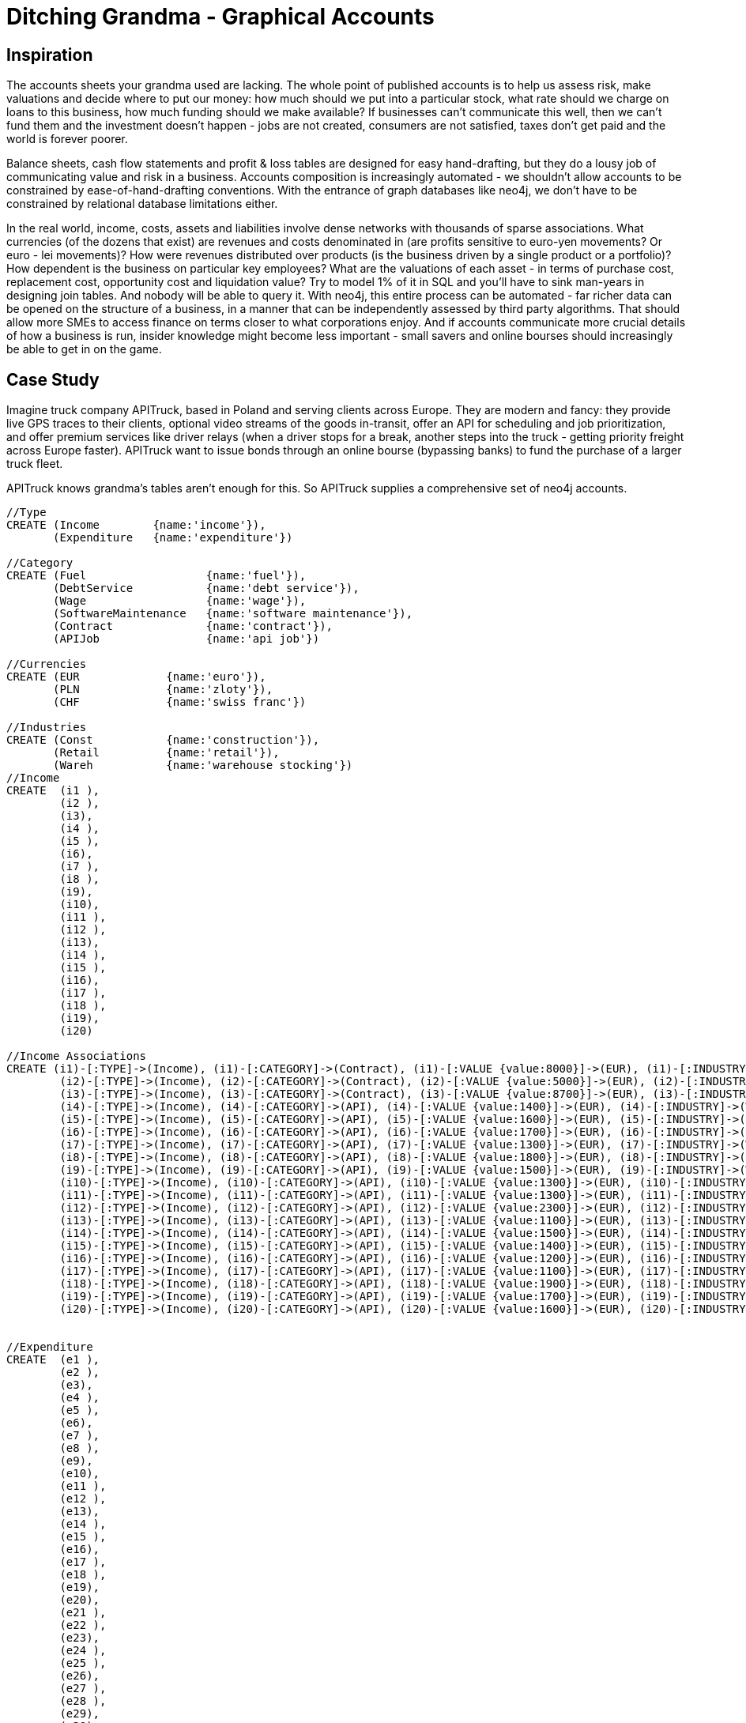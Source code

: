 [[TOP]]
= Ditching Grandma - Graphical Accounts

== Inspiration

The accounts sheets your grandma used are lacking. The whole point of published accounts is to help us assess risk, make valuations and decide where to put our money: how much should we put into a particular stock, what rate should we charge on loans to this business, how much funding should we make available? If businesses can't communicate this well, then we can't fund them and the investment doesn't happen - jobs are not created, consumers are not satisfied, taxes don't get paid and the world is forever poorer.

Balance sheets, cash flow statements and profit & loss tables are designed for easy hand-drafting, but they do a lousy job of communicating value and risk in a business. Accounts composition is increasingly automated - we shouldn’t allow accounts to be constrained by ease-of-hand-drafting conventions. With the entrance of graph databases like neo4j, we don’t have to be constrained by relational database limitations either.

In the real world, income, costs, assets and liabilities involve dense networks with thousands of sparse associations. What currencies (of the dozens that exist) are revenues and costs denominated in (are profits sensitive to euro-yen movements? Or euro - lei movements)? How were revenues distributed over products (is the business driven by a single product or a portfolio)? How dependent is the business on particular key employees? What are the valuations of each asset - in terms of purchase cost, replacement cost, opportunity cost and liquidation value? Try to model 1% of it in SQL and you’ll have to sink man-years in designing join tables. And nobody will be able to query it. With neo4j, this entire process can be automated - far richer data can be opened on the structure of a business, in a manner that can be independently assessed by third party algorithms. That should allow more SMEs to access finance on terms closer to what corporations enjoy. And if accounts communicate more crucial details of how a business is run, insider knowledge might become less important - small savers and online bourses should increasingly be able to get in on the game.


== Case Study

Imagine truck company APITruck, based in Poland and serving clients across Europe. They are modern and fancy: they provide live GPS traces to their clients, optional video streams of the goods in-transit, offer an API for scheduling and job prioritization, and offer premium services like driver relays (when a driver stops for a break, another steps into the truck - getting priority freight across Europe faster). APITruck want to issue bonds through an online bourse (bypassing banks) to fund the purchase of a larger truck fleet.

APITruck knows grandma's tables aren't enough for this. So APITruck supplies a comprehensive set of neo4j accounts.

//hide
//setup

[source, cypher]
----
//Type
CREATE (Income        {name:'income'}),
       (Expenditure   {name:'expenditure'})

//Category
CREATE (Fuel                  {name:'fuel'}),
       (DebtService           {name:'debt service'}),
       (Wage                  {name:'wage'}),
       (SoftwareMaintenance   {name:'software maintenance'}),
       (Contract              {name:'contract'}),
       (APIJob                {name:'api job'})

//Currencies
CREATE (EUR      	{name:'euro'}),
       (PLN      	{name:'zloty'}),
       (CHF        	{name:'swiss franc'})

//Industries
CREATE (Const   	{name:'construction'}),
       (Retail      	{name:'retail'}),
       (Wareh      	{name:'warehouse stocking'})
//Income
CREATE 	(i1 ),
	(i2 ),
	(i3),
	(i4 ),
	(i5 ),
	(i6),
	(i7 ),
	(i8 ),
	(i9),
	(i10),
	(i11 ),
	(i12 ),
	(i13),
	(i14 ),
	(i15 ),
	(i16),
	(i17 ),
	(i18 ),
	(i19),
	(i20)

//Income Associations
CREATE (i1)-[:TYPE]->(Income), (i1)-[:CATEGORY]->(Contract), (i1)-[:VALUE {value:8000}]->(EUR), (i1)-[:INDUSTRY]->(Const),
	(i2)-[:TYPE]->(Income), (i2)-[:CATEGORY]->(Contract), (i2)-[:VALUE {value:5000}]->(EUR), (i2)-[:INDUSTRY]->(Retail),
	(i3)-[:TYPE]->(Income), (i3)-[:CATEGORY]->(Contract), (i3)-[:VALUE {value:8700}]->(EUR), (i3)-[:INDUSTRY]->(Const),
	(i4)-[:TYPE]->(Income), (i4)-[:CATEGORY]->(API), (i4)-[:VALUE {value:1400}]->(EUR), (i4)-[:INDUSTRY]->(Wareh),
	(i5)-[:TYPE]->(Income), (i5)-[:CATEGORY]->(API), (i5)-[:VALUE {value:1600}]->(EUR), (i5)-[:INDUSTRY]->(Retail),
	(i6)-[:TYPE]->(Income), (i6)-[:CATEGORY]->(API), (i6)-[:VALUE {value:1700}]->(EUR), (i6)-[:INDUSTRY]->(Const),
	(i7)-[:TYPE]->(Income), (i7)-[:CATEGORY]->(API), (i7)-[:VALUE {value:1300}]->(EUR), (i7)-[:INDUSTRY]->(Wareh),
	(i8)-[:TYPE]->(Income), (i8)-[:CATEGORY]->(API), (i8)-[:VALUE {value:1800}]->(EUR), (i8)-[:INDUSTRY]->(Const),
	(i9)-[:TYPE]->(Income), (i9)-[:CATEGORY]->(API), (i9)-[:VALUE {value:1500}]->(EUR), (i9)-[:INDUSTRY]->(Wareh),
	(i10)-[:TYPE]->(Income), (i10)-[:CATEGORY]->(API), (i10)-[:VALUE {value:1300}]->(EUR), (i10)-[:INDUSTRY]->(Wareh),
	(i11)-[:TYPE]->(Income), (i11)-[:CATEGORY]->(API), (i11)-[:VALUE {value:1300}]->(EUR), (i11)-[:INDUSTRY]->(Wareh),
	(i12)-[:TYPE]->(Income), (i12)-[:CATEGORY]->(API), (i12)-[:VALUE {value:2300}]->(EUR), (i12)-[:INDUSTRY]->(Wareh),
	(i13)-[:TYPE]->(Income), (i13)-[:CATEGORY]->(API), (i13)-[:VALUE {value:1100}]->(EUR), (i13)-[:INDUSTRY]->(Retail),
	(i14)-[:TYPE]->(Income), (i14)-[:CATEGORY]->(API), (i14)-[:VALUE {value:1500}]->(EUR), (i14)-[:INDUSTRY]->(Wareh),
	(i15)-[:TYPE]->(Income), (i15)-[:CATEGORY]->(API), (i15)-[:VALUE {value:1400}]->(EUR), (i15)-[:INDUSTRY]->(Wareh),
	(i16)-[:TYPE]->(Income), (i16)-[:CATEGORY]->(API), (i16)-[:VALUE {value:1200}]->(EUR), (i16)-[:INDUSTRY]->(Wareh),
	(i17)-[:TYPE]->(Income), (i17)-[:CATEGORY]->(API), (i17)-[:VALUE {value:1100}]->(EUR), (i17)-[:INDUSTRY]->(Wareh),
	(i18)-[:TYPE]->(Income), (i18)-[:CATEGORY]->(API), (i18)-[:VALUE {value:1900}]->(EUR), (i18)-[:INDUSTRY]->(Const),
	(i19)-[:TYPE]->(Income), (i19)-[:CATEGORY]->(API), (i19)-[:VALUE {value:1700}]->(EUR), (i19)-[:INDUSTRY]->(Const),
	(i20)-[:TYPE]->(Income), (i20)-[:CATEGORY]->(API), (i20)-[:VALUE {value:1600}]->(EUR), (i20)-[:INDUSTRY]->(Wareh)


//Expenditure
CREATE 	(e1 ),
	(e2 ),
	(e3),
	(e4 ),
	(e5 ),
	(e6),
	(e7 ),
	(e8 ),
	(e9),
	(e10),
	(e11 ),
	(e12 ),
	(e13),
	(e14 ),
	(e15 ),
	(e16),
	(e17 ),
	(e18 ),
	(e19),
	(e20),
	(e21 ),
	(e22 ),
	(e23),
	(e24 ),
	(e25 ),
	(e26),
	(e27 ),
	(e28 ),
	(e29),
	(e30),
	(e31 ),
	(e32 ),
	(e33),
	(e34 ),
	(e35 ),
	(e36),
	(e37 ),
	(e38 ),
	(e39),
	(e40)

// Expenditure Associations
CREATE (e1)-[:TYPE]->(Expenditure), (e1)-[:CATEGORY]->(Wage), (e1)-[:VALUE {value:3000}]->(PLN),
	(e2)-[:TYPE]->(Expenditure), (e2)-[:CATEGORY]->(Wage), (e2)-[:VALUE {value:3000}]->(PLN),
	(e3)-[:TYPE]->(Expenditure), (e3)-[:CATEGORY]->(Wage), (e3)-[:VALUE {value:2800}]->(PLN),
	(e4)-[:TYPE]->(Expenditure), (e4)-[:CATEGORY]->(Wage), (e4)-[:VALUE {value:3100}]->(PLN),
	(e5)-[:TYPE]->(Expenditure), (e5)-[:CATEGORY]->(DebtService), (e5)-[:VALUE {value:15000}]->(CHF),
	(e6)-[:TYPE]->(Expenditure), (e6)-[:CATEGORY]->(SoftwareMaintenance), (e6)-[:VALUE {value:2000}]->(PLN),
	(e7)-[:TYPE]->(Expenditure), (e7)-[:CATEGORY]->(Fuel), (e7)-[:VALUE {value:328.80}]->(EUR),
	(e8)-[:TYPE]->(Expenditure), (e8)-[:CATEGORY]->(Fuel), (e8)-[:VALUE {value:270.00}]->(EUR),
	(e9)-[:TYPE]->(Expenditure), (e9)-[:CATEGORY]->(Fuel), (e9)-[:VALUE {value:328.80}]->(EUR),
	(e10)-[:TYPE]->(Expenditure), (e10)-[:CATEGORY]->(Fuel), (e10)-[:VALUE {value:270.00}]->(EUR),
	(e11)-[:TYPE]->(Expenditure), (e11)-[:CATEGORY]->(Fuel), (e11)-[:VALUE {value:270.00}]->(EUR),
	(e12)-[:TYPE]->(Expenditure), (e12)-[:CATEGORY]->(Fuel), (e12)-[:VALUE {value:1122}]->(PLN),
	(e13)-[:TYPE]->(Expenditure), (e13)-[:CATEGORY]->(Fuel), (e13)-[:VALUE {value:334.60}]->(EUR),
	(e14)-[:TYPE]->(Expenditure), (e14)-[:CATEGORY]->(Fuel), (e14)-[:VALUE {value:334.60}]->(EUR),
	(e15)-[:TYPE]->(Expenditure), (e15)-[:CATEGORY]->(Fuel), (e15)-[:VALUE {value:270.00}]->(EUR),
	(e16)-[:TYPE]->(Expenditure), (e16)-[:CATEGORY]->(Fuel), (e16)-[:VALUE {value:1122}]->(PLN),
	(e17)-[:TYPE]->(Expenditure), (e17)-[:CATEGORY]->(Fuel), (e17)-[:VALUE {value:292.60}]->(EUR),
	(e18)-[:TYPE]->(Expenditure), (e18)-[:CATEGORY]->(Fuel), (e18)-[:VALUE {value:334.60}]->(EUR),
	(e19)-[:TYPE]->(Expenditure), (e19)-[:CATEGORY]->(Fuel), (e19)-[:VALUE {value:328.80}]->(EUR),
	(e20)-[:TYPE]->(Expenditure), (e20)-[:CATEGORY]->(Fuel), (e20)-[:VALUE {value:292.60}]->(EUR),
	(e21)-[:TYPE]->(Expenditure), (e21)-[:CATEGORY]->(Fuel), (e21)-[:VALUE {value:270.00}]->(EUR),
	(e22)-[:TYPE]->(Expenditure), (e22)-[:CATEGORY]->(Fuel), (e22)-[:VALUE {value:1122}]->(PLN),
	(e23)-[:TYPE]->(Expenditure), (e23)-[:CATEGORY]->(Fuel), (e23)-[:VALUE {value:1122}]->(PLN),
	(e24)-[:TYPE]->(Expenditure), (e24)-[:CATEGORY]->(Fuel), (e24)-[:VALUE {value:1122}]->(PLN),
	(e25)-[:TYPE]->(Expenditure), (e25)-[:CATEGORY]->(Fuel), (e25)-[:VALUE {value:328.80}]->(EUR),
	(e26)-[:TYPE]->(Expenditure), (e26)-[:CATEGORY]->(Fuel), (e26)-[:VALUE {value:334.60}]->(EUR),
	(e27)-[:TYPE]->(Expenditure), (e27)-[:CATEGORY]->(Fuel), (e27)-[:VALUE {value:334.60}]->(EUR),
	(e28)-[:TYPE]->(Expenditure), (e28)-[:CATEGORY]->(Fuel), (e28)-[:VALUE {value:270.00}]->(EUR),
	(e29)-[:TYPE]->(Expenditure), (e29)-[:CATEGORY]->(Fuel), (e29)-[:VALUE {value:292.60}]->(EUR),
	(e30)-[:TYPE]->(Expenditure), (e30)-[:CATEGORY]->(Fuel), (e30)-[:VALUE {value:334.60}]->(EUR),
	(e31)-[:TYPE]->(Expenditure), (e31)-[:CATEGORY]->(Fuel), (e31)-[:VALUE {value:1122}]->(PLN),
	(e32)-[:TYPE]->(Expenditure), (e32)-[:CATEGORY]->(Fuel), (e32)-[:VALUE {value:328.80}]->(EUR),
	(e33)-[:TYPE]->(Expenditure), (e33)-[:CATEGORY]->(Fuel), (e33)-[:VALUE {value:328.80}]->(EUR),
	(e34)-[:TYPE]->(Expenditure), (e34)-[:CATEGORY]->(Fuel), (e34)-[:VALUE {value:1122}]->(PLN),
	(e35)-[:TYPE]->(Expenditure), (e35)-[:CATEGORY]->(Fuel), (e35)-[:VALUE {value:270}]->(EUR),
	(e36)-[:TYPE]->(Expenditure), (e36)-[:CATEGORY]->(Fuel), (e36)-[:VALUE {value:328.80}]->(EUR),
	(e37)-[:TYPE]->(Expenditure), (e37)-[:CATEGORY]->(Fuel), (e37)-[:VALUE {value:1122}]->(PLN),
	(e38)-[:TYPE]->(Expenditure), (e38)-[:CATEGORY]->(Fuel), (e38)-[:VALUE {value:270}]->(EUR),
	(e39)-[:TYPE]->(Expenditure), (e39)-[:CATEGORY]->(Fuel), (e39)-[:VALUE {value:328.80}]->(EUR),
	(e40)-[:TYPE]->(Expenditure), (e40)-[:CATEGORY]->(Fuel), (e40)-[:VALUE {value:1122}]->(PLN)
----

== Currency Risk

With revenues, expenditures and debt service requirements distributed over multiple currencies, a European trucking business faces horrendous exposure to currency movements. That poses enough risk for profitability; it poses even greater risk to cash flow.

image::https://dl.dropboxusercontent.com/s/hetug5owu0uac1w/incomecostcurrency.png[]
link:http://www.apcjones.com/arrows/#[Source]

//hide
[source, cypher]
----
MATCH (i)<-[:TYPE]-(f)-[q :VALUE]->(c)
WHERE i.name = "income" AND c.name = "euro"
WITH sum(q.value) AS totaleuro 
RETURN totaleuro AS `euro in`
----
//graph
//table

//hide
[source, cypher]
----
MATCH (i)<-[:TYPE]-(f)-[q :VALUE]->(c)
WHERE i.name = "income" AND c.name = "zloty"
WITH sum(q.value) AS zloty 
RETURN zloty AS `zloty in`
----
//table

//hide
[source, cypher]
----
MATCH (i)<-[:TYPE]-(f)-[q :VALUE]->(c)
WHERE i.name = "income" AND c.name = "swiss franc"
WITH sum(q.value) AS totalfranc 
RETURN totalfranc AS `swiss francs in`
----
//table

//hide
[source, cypher]
----
MATCH (i)<-[:TYPE]-(f)-[q :VALUE]->(c)
WHERE i.name = "expenditure" AND c.name = "euro"
WITH sum(q.value) AS totaleuro 
RETURN totaleuro AS `euro out`
----
//table

//hide
[source, cypher]
----
MATCH (i)<-[:TYPE]-(f)-[q :VALUE]->(c)
WHERE i.name = "expenditure" AND c.name = "zloty"
WITH sum(q.value) AS zloty 
RETURN zloty AS `zloty out`
----
//table

//hide
[source, cypher]
----
MATCH (i)<-[:TYPE]-(f)-[q :VALUE]->(c)
WHERE i.name = "expenditure" AND c.name = "swiss franc"
WITH sum(q.value) AS totalfranc 
RETURN totalfranc AS `swiss francs out`
----
//table

With simple queries on the neo4j model, third parties can breakdown cash flow by currency (or other arbitrary attributes and patterns), to assess individual risks. In this currency example, third parties might explore currency volatility and relative exchange movement contingencies, and use cash flow forecasts based on the numbers above to estimate the level of risk. Indeed, given enough businesses following common standards here, third parties could develop analytical query tools for this specific purpose (risk assessments and valuations).

== Client Exposure

How concentrated are revenues with individual clients or industries?

//hide
[source, cypher]
----
MATCH (i)<-[:TYPE]-(f)-[q :VALUE]->(c), (f)-[:INDUSTRY]->(d)
WHERE i.name = "income" AND d.name = "construction" AND c.name = "euro"
RETURN sum(q.value) AS `construction industry revenue (euro)`
----
//graph
//table


//hide
[source, cypher]
----
MATCH (i)<-[:TYPE]-(f)-[q :VALUE]->(c), (f)-[:INDUSTRY]->(d)
WHERE i.name = "income" AND d.name = "retail" AND c.name = "euro"
RETURN sum(q.value) AS `retail industry revenue (euro)`
----
//table




//hide
[source, cypher]
----
MATCH (i)<-[:TYPE]-(f)-[q :VALUE]->(c), (f)-[:INDUSTRY]->(d)
WHERE i.name = "income" AND d.name = "warehouse stocking" AND c.name = "euro"
RETURN sum(q.value) AS `warehouse stocking revenue (euro)`
----
//table

== Fuel Price and Other Risks

While prices can generally be adjusted with fuel price for short notice haulage orders (majority of API traffic) contract and long-lead-time jobs have fixed prices. That introduces risk in both directions - rising fuel prices can cause costs to rise above expected levels; falling fuel prices could boost both profits and cash flow. Graphical accounts open the necessary data for independent third parties to run simulations of contingencies such as this (changing cost of inputs, a liquidity shock, impact of shifting interest rates, impact of changing relative prices, supplier problems for a key product, etc).

== Continued Development
==== Cashflow Risk
Extending the above to include date-times of payments and current balances in each currency along with current assets and liabilities (in their different denominations) allows for currency-specific cash flow to be modelled (allowing early recognition of funding requirements). A wider range of associations allows more diverse risk factors to be modelled by third parties (independently, with different assumptions, reducing likelihood of bad valuations). 

When third parties are confident that cash flow is well managed, they can safely attribute lower risk to investments in the business (both bonds and equity), facilitating more rapid expansion of productive businesses.

==== Balance Sheets and More
Business assets and liabilities can be modelled in a similar manner to the above, supporting a similar diversity of queries (the kind grandma would ask, along with countless new possibilities). Models of products and their interaction with cash flow events an assets/ liabilities provides further evidence for risk, profitability and good resource allocation. Models of employees and their interaction with products, cash flow and assets/liabilities may also support better human development and allocation decisions (and provide evidence to potential investors that a business is well managed).

==== Trial
The above will be implemented with a small online retail business, and an API built around supported operations. At very least, that will slash the number of hours on the accountants' bill. Then we'll see whether we can engage accountants, bankers or online finance community with the richer possibilities here.